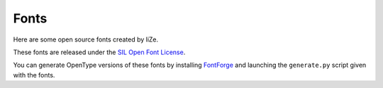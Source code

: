 =======
 Fonts
=======

Here are some open source fonts created by liZe.

These fonts are released under the `SIL Open Font License
<http://scripts.sil.org/cms/scripts/page.php?site_id=nrsi&id=OFL_web>`_.

You can generate OpenType versions of these fonts by installing `FontForge
<http://fontforge.sourceforge.net/>`_ and launching the ``generate.py`` script
given with the fonts.
